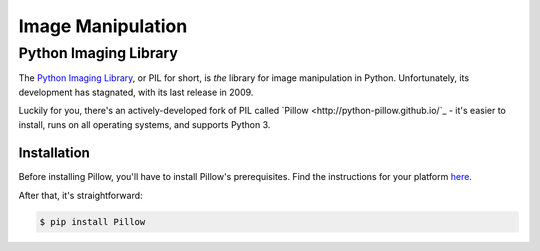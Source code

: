 ==================
Image Manipulation
==================

.. todo::
    Add introduction about image manipulation and its Python libraries.

Python Imaging Library
----------------------

The `Python Imaging Library <http://www.pythonware.com/products/pil/>`_, or PIL
for short, is *the* library for image manipulation in Python. Unfortunately, its
development has stagnated, with its last release in 2009.

Luckily for you, there's an actively-developed fork of PIL called `Pillow <http://python-pillow.github.io/`_ -
it's easier to install, runs on all operating systems, and supports Python 3.

Installation
~~~~~~~~~~~~

Before installing Pillow, you'll have to install Pillow's prerequisites. Find
the instructions for your platform `here <https://pypi.python.org/pypi/Pillow/2.1.0#platform-specific-instructions>`_.

After that, it's straightforward:

.. code-block:: console

    $ pip install Pillow
